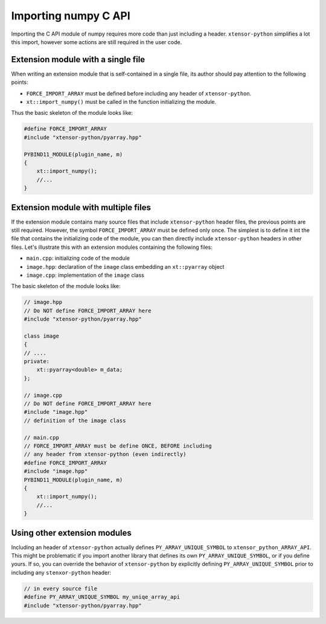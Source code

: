 .. Copyright (c) 2016, Johan Mabille and Sylvain Corlay

   Distributed under the terms of the BSD 3-Clause License.

   The full license is in the file LICENSE, distributed with this software.

Importing numpy C API
=====================

Importing the C API module of numpy requires more code than just including a header. ``xtensor-python`` simplifies a lot
this import, however some actions are still required in the user code.

Extension module with a single file
-----------------------------------

When writing an extension module that is self-contained in a single file, its author should pay attention to the following
points:

- ``FORCE_IMPORT_ARRAY`` must be defined before including any header of ``xtensor-python``.
- ``xt::import_numpy()`` must be called in the function initializing the module.

Thus the basic skeleton of the module looks like:

.. code::

    #define FORCE_IMPORT_ARRAY
    #include "xtensor-python/pyarray.hpp"

    PYBIND11_MODULE(plugin_name, m)
    {
        xt::import_numpy();
        //...
    }


Extension module with multiple files
------------------------------------

If the extension module contains many source files that include ``xtensor-python`` header files, the previous points are still
required. However, the symbol ``FORCE_IMPORT_ARRAY`` must be defined only once. The simplest is to define it int the file that
contains the initializing code of the module, you can then directly include ``xtensor-python`` headers in other files. Let's
illustrate this with an extension modules containing the following files:

- ``main.cpp``: initializing code of the module
- ``image.hpp``: declaration of the ``image`` class embedding an ``xt::pyarray`` object
- ``image.cpp``: implementation of the ``image`` class

The basic skeleton of the module looks like:

.. code::

    // image.hpp
    // Do NOT define FORCE_IMPORT_ARRAY here
    #include "xtensor-python/pyarray.hpp"

    class image
    {
    // ....
    private:
        xt::pyarray<double> m_data;
    };

    // image.cpp
    // Do NOT define FORCE_IMPORT_ARRAY here
    #include "image.hpp"
    // definition of the image class

    // main.cpp
    // FORCE_IMPORT_ARRAY must be define ONCE, BEFORE including
    // any header from xtensor-python (even indirectly)
    #define FORCE_IMPORT_ARRAY
    #include "image.hpp"
    PYBIND11_MODULE(plugin_name, m)
    {
        xt::import_numpy();
        //...
    }


Using other extension modules
-----------------------------

Including an header of ``xtensor-python`` actually defines ``PY_ARRAY_UNIQUE_SYMBOL`` to ``xtensor_python_ARRAY_API``. This might
be problematic if you import another library that defines its own ``PY_ARRAY_UNIQUE_SYMBOL``, or if you define yours. If so,
you can override the behavior of ``xtensor-python`` by explicitly defining ``PY_ARRAY_UNIQUE_SYMBOL`` prior to including any
``stenxor-python`` header:

.. code::

    // in every source file
    #define PY_ARRAY_UNIQUE_SYMBOL my_uniqe_array_api
    #include "xtensor-python/pyarray.hpp"



